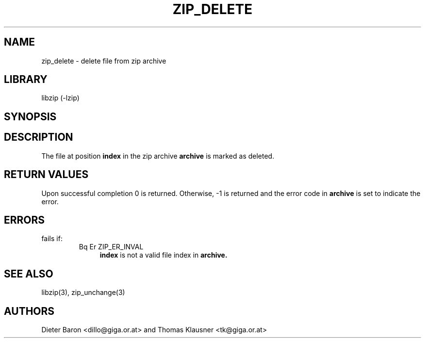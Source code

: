 .\" Converted with mdoc2man 0.2
.\" from NiH: zip_delete.mdoc,v 1.11 2005/06/09 21:14:54 wiz Exp 
.\" $NiH: zip_delete.mdoc,v 1.11 2005/06/09 21:14:54 wiz Exp $
.\"
.\" zip_delete.mdoc \-- delete files from zip archive
.\" Copyright (C) 2003, 2005 Dieter Baron and Thomas Klausner
.\"
.\" This file is part of libzip, a library to manipulate ZIP archives.
.\" The authors can be contacted at <nih@giga.or.at>
.\"
.\" Redistribution and use in source and binary forms, with or without
.\" modification, are permitted provided that the following conditions
.\" are met:
.\" 1. Redistributions of source code must retain the above copyright
.\"    notice, this list of conditions and the following disclaimer.
.\" 2. Redistributions in binary form must reproduce the above copyright
.\"    notice, this list of conditions and the following disclaimer in
.\"    the documentation and/or other materials provided with the
.\"    distribution.
.\" 3. The names of the authors may not be used to endorse or promote
.\"    products derived from this software without specific prior
.\"    written permission.
.\"
.\" THIS SOFTWARE IS PROVIDED BY THE AUTHORS ``AS IS'' AND ANY EXPRESS
.\" OR IMPLIED WARRANTIES, INCLUDING, BUT NOT LIMITED TO, THE IMPLIED
.\" WARRANTIES OF MERCHANTABILITY AND FITNESS FOR A PARTICULAR PURPOSE
.\" ARE DISCLAIMED.  IN NO EVENT SHALL THE AUTHORS BE LIABLE FOR ANY
.\" DIRECT, INDIRECT, INCIDENTAL, SPECIAL, EXEMPLARY, OR CONSEQUENTIAL
.\" DAMAGES (INCLUDING, BUT NOT LIMITED TO, PROCUREMENT OF SUBSTITUTE
.\" GOODS OR SERVICES; LOSS OF USE, DATA, OR PROFITS; OR BUSINESS
.\" INTERRUPTION) HOWEVER CAUSED AND ON ANY THEORY OF LIABILITY, WHETHER
.\" IN CONTRACT, STRICT LIABILITY, OR TORT (INCLUDING NEGLIGENCE OR
.\" OTHERWISE) ARISING IN ANY WAY OUT OF THE USE OF THIS SOFTWARE, EVEN
.\" IF ADVISED OF THE POSSIBILITY OF SUCH DAMAGE.
.\"
.TH ZIP_DELETE 3 "October 3, 2003" NiH
.SH "NAME"
zip_delete \- delete file from zip archive
.SH "LIBRARY"
libzip (-lzip)
.SH "SYNOPSIS"
.In zip.h
.Ft int
.Fn zip_delete "struct zip *archive" "int index"
.SH "DESCRIPTION"
The file at position
\fBindex\fR
in the zip archive
\fBarchive\fR
is marked as deleted.
.SH "RETURN VALUES"
Upon successful completion 0 is returned.
Otherwise, \-1 is returned and the error code in
\fBarchive\fR
is set to indicate the error.
.SH "ERRORS"
.Fn zip_delete
fails if:
.RS
.TP 4
Bq Er ZIP_ER_INVAL
\fBindex\fR
is not a valid file index in
\fBarchive.\fR
.RE
.SH "SEE ALSO"
libzip(3),
zip_unchange(3)
.SH "AUTHORS"

Dieter Baron <dillo@giga.or.at>
and
Thomas Klausner <tk@giga.or.at>
